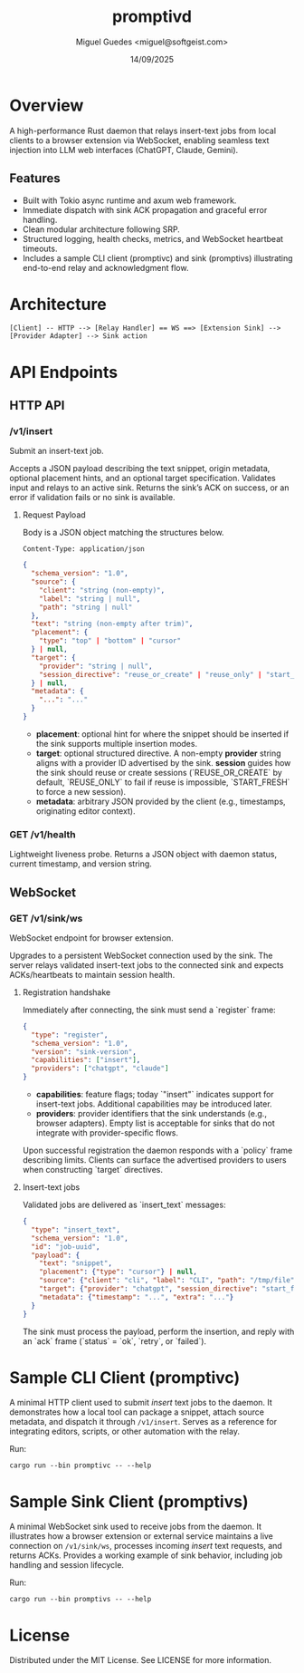 #+TITLE: promptivd
#+AUTHOR: Miguel Guedes <miguel@softgeist.com>
#+DATE: 14/09/2025
#+OPTIONS: toc:2 num:nil ^:nil

* Overview

A high-performance Rust daemon that relays insert-text jobs from local clients to a browser extension via WebSocket, enabling seamless text injection into LLM web interfaces (ChatGPT, Claude, Gemini).

** Features
- Built with Tokio async runtime and axum web framework.
- Immediate dispatch with sink ACK propagation and graceful error handling.
- Clean modular architecture following SRP.
- Structured logging, health checks, metrics, and WebSocket heartbeat timeouts.
- Includes a sample CLI client (promptivc) and sink (promptivs) illustrating end-to-end relay and acknowledgment flow.

* Architecture
#+BEGIN_SRC
[Client] -- HTTP --> [Relay Handler] == WS ==> [Extension Sink] --> [Provider Adapter] --> Sink action
#+END_SRC

* API Endpoints

** HTTP API

*** /v1/insert
Submit an insert-text job.

Accepts a JSON payload describing the text snippet, origin metadata, optional placement hints, and an optional target specification. Validates input and relays to an active sink. Returns the sink’s ACK on success, or an error if validation fails or no sink is available.

**** Request Payload
Body is a JSON object matching the structures below.

=Content-Type: application/json=

#+BEGIN_SRC json
{
  "schema_version": "1.0",
  "source": {
    "client": "string (non-empty)",
    "label": "string | null",
    "path": "string | null"
  },
  "text": "string (non-empty after trim)",
  "placement": {
    "type": "top" | "bottom" | "cursor"
  } | null,
  "target": {
    "provider": "string | null",
    "session_directive": "reuse_or_create" | "reuse_only" | "start_fresh" | null
  } | null,
  "metadata": {
    "...": "..."
  }
}
#+END_SRC

- *placement*: optional hint for where the snippet should be inserted if the sink supports multiple insertion modes.
- *target*: optional structured directive. A non-empty *provider* string aligns with a provider ID advertised by the sink. *session* guides how the sink should reuse or create sessions (`REUSE_OR_CREATE` by default, `REUSE_ONLY` to fail if reuse is impossible, `START_FRESH` to force a new session).
- *metadata*: arbitrary JSON provided by the client (e.g., timestamps, originating editor context).

*** GET /v1/health
Lightweight liveness probe. Returns a JSON object with daemon status, current timestamp, and version string.

** WebSocket

*** GET /v1/sink/ws
WebSocket endpoint for browser extension.

Upgrades to a persistent WebSocket connection used by the sink. The server relays validated insert-text jobs to the connected sink and expects ACKs/heartbeats to maintain session health.

**** Registration handshake
Immediately after connecting, the sink must send a `register` frame:

#+BEGIN_SRC json
{
  "type": "register",
  "schema_version": "1.0",
  "version": "sink-version",
  "capabilities": ["insert"],
  "providers": ["chatgpt", "claude"]
}
#+END_SRC

- *capabilities*: feature flags; today `"insert"` indicates support for insert-text jobs. Additional capabilities may be introduced later.
- *providers*: provider identifiers that the sink understands (e.g., browser adapters). Empty list is acceptable for sinks that do not integrate with provider-specific flows.

Upon successful registration the daemon responds with a `policy` frame describing limits. Clients can surface the advertised providers to users when constructing `target` directives.

**** Insert-text jobs
Validated jobs are delivered as `insert_text` messages:

#+BEGIN_SRC json
{
  "type": "insert_text",
  "schema_version": "1.0",
  "id": "job-uuid",
  "payload": {
    "text": "snippet",
    "placement": {"type": "cursor"} | null,
    "source": {"client": "cli", "label": "CLI", "path": "/tmp/file"},
    "target": {"provider": "chatgpt", "session_directive": "start_fresh"} | null,
    "metadata": {"timestamp": "...", "extra": "..."}
  }
}
#+END_SRC

The sink must process the payload, perform the insertion, and reply with an `ack` frame (`status` = `ok`, `retry`, or `failed`).

* Sample CLI Client (promptivc)
A minimal HTTP client used to submit /insert/ text jobs to the daemon. It demonstrates how a local tool can package a snippet, attach source metadata, and dispatch it through =/v1/insert=. Serves as a reference for integrating editors, scripts, or other automation with the relay.

Run:
#+BEGIN_SRC shell
cargo run --bin promptivc -- --help
#+END_SRC

* Sample Sink Client (promptivs)
A minimal WebSocket sink used to receive jobs from the daemon. It illustrates how a browser extension or external service maintains a live connection on =/v1/sink/ws=, processes incoming /insert/ text requests, and returns ACKs. Provides a working example of sink behavior, including job handling and session lifecycle.

Run:
#+BEGIN_SRC shell
cargo run --bin promptivs -- --help
#+END_SRC

* License
Distributed under the MIT License. See LICENSE for more information.
